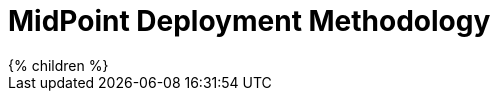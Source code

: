 = MidPoint Deployment Methodology
:page-nav-title: Methodology
:page-display-order: 380
:page-liquid:


++++
{% children %}
++++
